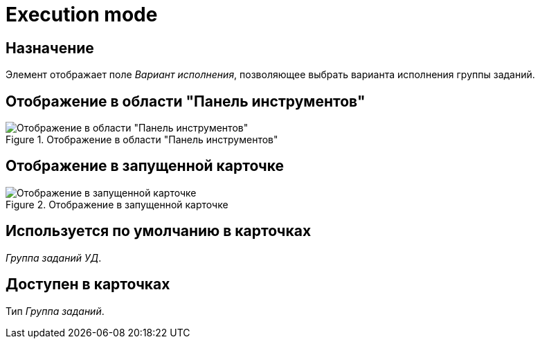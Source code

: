 = Execution mode

== Назначение

Элемент отображает поле _Вариант исполнения_, позволяющее выбрать варианта исполнения группы заданий.

== Отображение в области "Панель инструментов"

.Отображение в области "Панель инструментов"
image::ROOT:execution-mode-control.png[Отображение в области "Панель инструментов"]

== Отображение в запущенной карточке

.Отображение в запущенной карточке
image::ROOT:execution-mode.png[Отображение в запущенной карточке]

== Используется по умолчанию в карточках

_Группа заданий УД_.

== Доступен в карточках

Тип _Группа заданий_.
